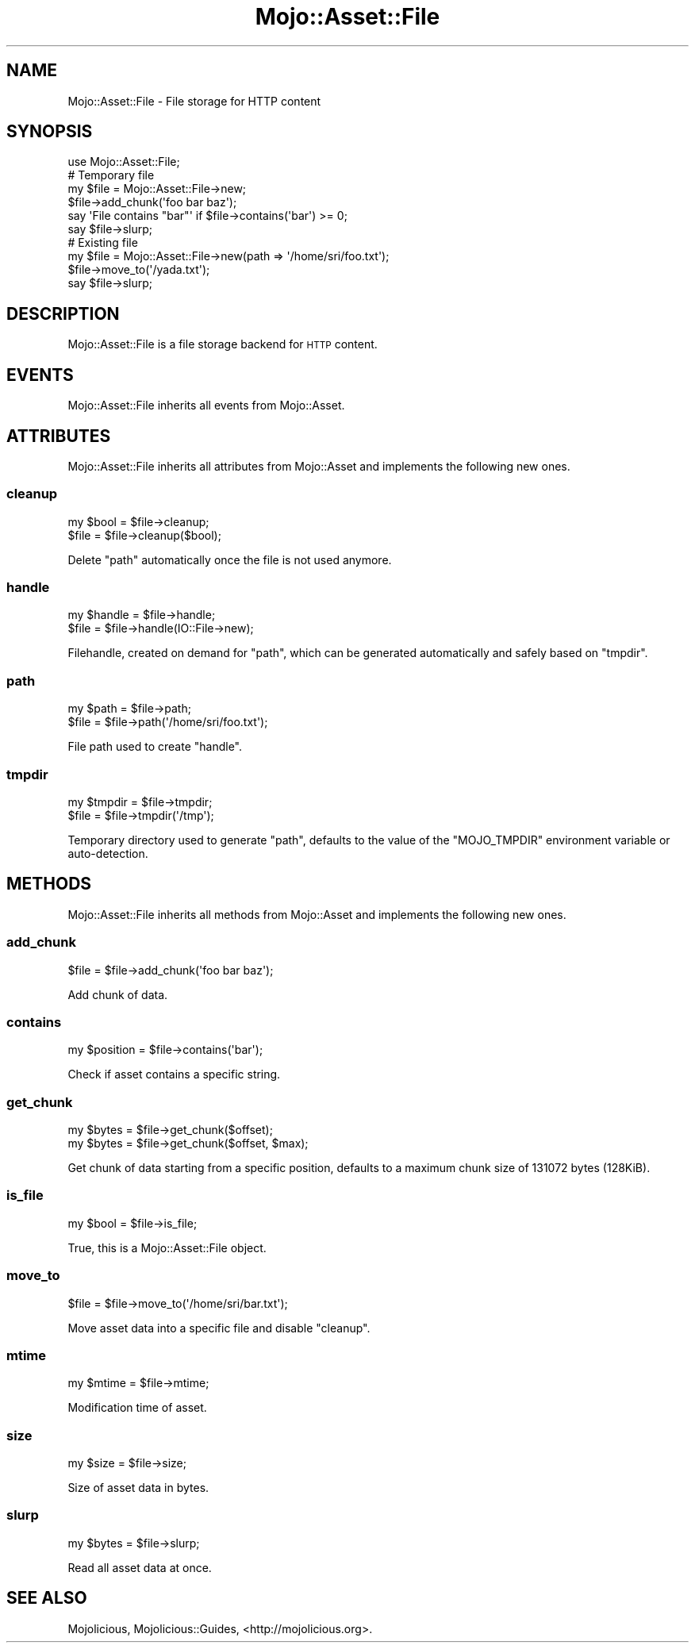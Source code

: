 .\" Automatically generated by Pod::Man 4.09 (Pod::Simple 3.35)
.\"
.\" Standard preamble:
.\" ========================================================================
.de Sp \" Vertical space (when we can't use .PP)
.if t .sp .5v
.if n .sp
..
.de Vb \" Begin verbatim text
.ft CW
.nf
.ne \\$1
..
.de Ve \" End verbatim text
.ft R
.fi
..
.\" Set up some character translations and predefined strings.  \*(-- will
.\" give an unbreakable dash, \*(PI will give pi, \*(L" will give a left
.\" double quote, and \*(R" will give a right double quote.  \*(C+ will
.\" give a nicer C++.  Capital omega is used to do unbreakable dashes and
.\" therefore won't be available.  \*(C` and \*(C' expand to `' in nroff,
.\" nothing in troff, for use with C<>.
.tr \(*W-
.ds C+ C\v'-.1v'\h'-1p'\s-2+\h'-1p'+\s0\v'.1v'\h'-1p'
.ie n \{\
.    ds -- \(*W-
.    ds PI pi
.    if (\n(.H=4u)&(1m=24u) .ds -- \(*W\h'-12u'\(*W\h'-12u'-\" diablo 10 pitch
.    if (\n(.H=4u)&(1m=20u) .ds -- \(*W\h'-12u'\(*W\h'-8u'-\"  diablo 12 pitch
.    ds L" ""
.    ds R" ""
.    ds C` ""
.    ds C' ""
'br\}
.el\{\
.    ds -- \|\(em\|
.    ds PI \(*p
.    ds L" ``
.    ds R" ''
.    ds C`
.    ds C'
'br\}
.\"
.\" Escape single quotes in literal strings from groff's Unicode transform.
.ie \n(.g .ds Aq \(aq
.el       .ds Aq '
.\"
.\" If the F register is >0, we'll generate index entries on stderr for
.\" titles (.TH), headers (.SH), subsections (.SS), items (.Ip), and index
.\" entries marked with X<> in POD.  Of course, you'll have to process the
.\" output yourself in some meaningful fashion.
.\"
.\" Avoid warning from groff about undefined register 'F'.
.de IX
..
.if !\nF .nr F 0
.if \nF>0 \{\
.    de IX
.    tm Index:\\$1\t\\n%\t"\\$2"
..
.    if !\nF==2 \{\
.        nr % 0
.        nr F 2
.    \}
.\}
.\" ========================================================================
.\"
.IX Title "Mojo::Asset::File 3"
.TH Mojo::Asset::File 3 "2017-09-11" "perl v5.26.1" "User Contributed Perl Documentation"
.\" For nroff, turn off justification.  Always turn off hyphenation; it makes
.\" way too many mistakes in technical documents.
.if n .ad l
.nh
.SH "NAME"
Mojo::Asset::File \- File storage for HTTP content
.SH "SYNOPSIS"
.IX Header "SYNOPSIS"
.Vb 1
\&  use Mojo::Asset::File;
\&
\&  # Temporary file
\&  my $file = Mojo::Asset::File\->new;
\&  $file\->add_chunk(\*(Aqfoo bar baz\*(Aq);
\&  say \*(AqFile contains "bar"\*(Aq if $file\->contains(\*(Aqbar\*(Aq) >= 0;
\&  say $file\->slurp;
\&
\&  # Existing file
\&  my $file = Mojo::Asset::File\->new(path => \*(Aq/home/sri/foo.txt\*(Aq);
\&  $file\->move_to(\*(Aq/yada.txt\*(Aq);
\&  say $file\->slurp;
.Ve
.SH "DESCRIPTION"
.IX Header "DESCRIPTION"
Mojo::Asset::File is a file storage backend for \s-1HTTP\s0 content.
.SH "EVENTS"
.IX Header "EVENTS"
Mojo::Asset::File inherits all events from Mojo::Asset.
.SH "ATTRIBUTES"
.IX Header "ATTRIBUTES"
Mojo::Asset::File inherits all attributes from Mojo::Asset and implements
the following new ones.
.SS "cleanup"
.IX Subsection "cleanup"
.Vb 2
\&  my $bool = $file\->cleanup;
\&  $file    = $file\->cleanup($bool);
.Ve
.PP
Delete \*(L"path\*(R" automatically once the file is not used anymore.
.SS "handle"
.IX Subsection "handle"
.Vb 2
\&  my $handle = $file\->handle;
\&  $file      = $file\->handle(IO::File\->new);
.Ve
.PP
Filehandle, created on demand for \*(L"path\*(R", which can be generated
automatically and safely based on \*(L"tmpdir\*(R".
.SS "path"
.IX Subsection "path"
.Vb 2
\&  my $path = $file\->path;
\&  $file    = $file\->path(\*(Aq/home/sri/foo.txt\*(Aq);
.Ve
.PP
File path used to create \*(L"handle\*(R".
.SS "tmpdir"
.IX Subsection "tmpdir"
.Vb 2
\&  my $tmpdir = $file\->tmpdir;
\&  $file      = $file\->tmpdir(\*(Aq/tmp\*(Aq);
.Ve
.PP
Temporary directory used to generate \*(L"path\*(R", defaults to the value of the
\&\f(CW\*(C`MOJO_TMPDIR\*(C'\fR environment variable or auto-detection.
.SH "METHODS"
.IX Header "METHODS"
Mojo::Asset::File inherits all methods from Mojo::Asset and implements
the following new ones.
.SS "add_chunk"
.IX Subsection "add_chunk"
.Vb 1
\&  $file = $file\->add_chunk(\*(Aqfoo bar baz\*(Aq);
.Ve
.PP
Add chunk of data.
.SS "contains"
.IX Subsection "contains"
.Vb 1
\&  my $position = $file\->contains(\*(Aqbar\*(Aq);
.Ve
.PP
Check if asset contains a specific string.
.SS "get_chunk"
.IX Subsection "get_chunk"
.Vb 2
\&  my $bytes = $file\->get_chunk($offset);
\&  my $bytes = $file\->get_chunk($offset, $max);
.Ve
.PP
Get chunk of data starting from a specific position, defaults to a maximum
chunk size of \f(CW131072\fR bytes (128KiB).
.SS "is_file"
.IX Subsection "is_file"
.Vb 1
\&  my $bool = $file\->is_file;
.Ve
.PP
True, this is a Mojo::Asset::File object.
.SS "move_to"
.IX Subsection "move_to"
.Vb 1
\&  $file = $file\->move_to(\*(Aq/home/sri/bar.txt\*(Aq);
.Ve
.PP
Move asset data into a specific file and disable \*(L"cleanup\*(R".
.SS "mtime"
.IX Subsection "mtime"
.Vb 1
\&  my $mtime = $file\->mtime;
.Ve
.PP
Modification time of asset.
.SS "size"
.IX Subsection "size"
.Vb 1
\&  my $size = $file\->size;
.Ve
.PP
Size of asset data in bytes.
.SS "slurp"
.IX Subsection "slurp"
.Vb 1
\&  my $bytes = $file\->slurp;
.Ve
.PP
Read all asset data at once.
.SH "SEE ALSO"
.IX Header "SEE ALSO"
Mojolicious, Mojolicious::Guides, <http://mojolicious.org>.
